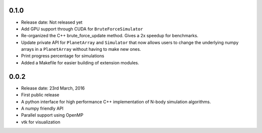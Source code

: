 0.1.0
-----

- Release date: Not released yet
- Add GPU support through CUDA for ``BruteForceSimulator``
- Re-organized the C++ brute_force_update method. Gives a 2x speedup for benchmarks.
- Update private API for ``PlanetArray`` and ``Simulator`` that now allows users to change
  the underlying numpy arrays in a ``PlanetArray`` without having to make new ones.
- Print progress percentage for simulations
- Added a Makefile for easier building of extension modules.

0.0.2
-----

- Release date: 23rd March, 2016
- First public release
- A python interface for high performance C++ implementation of 
  N-body simulation algorithms.
- A numpy friendly API
- Parallel support using OpenMP
- vtk for visualization

